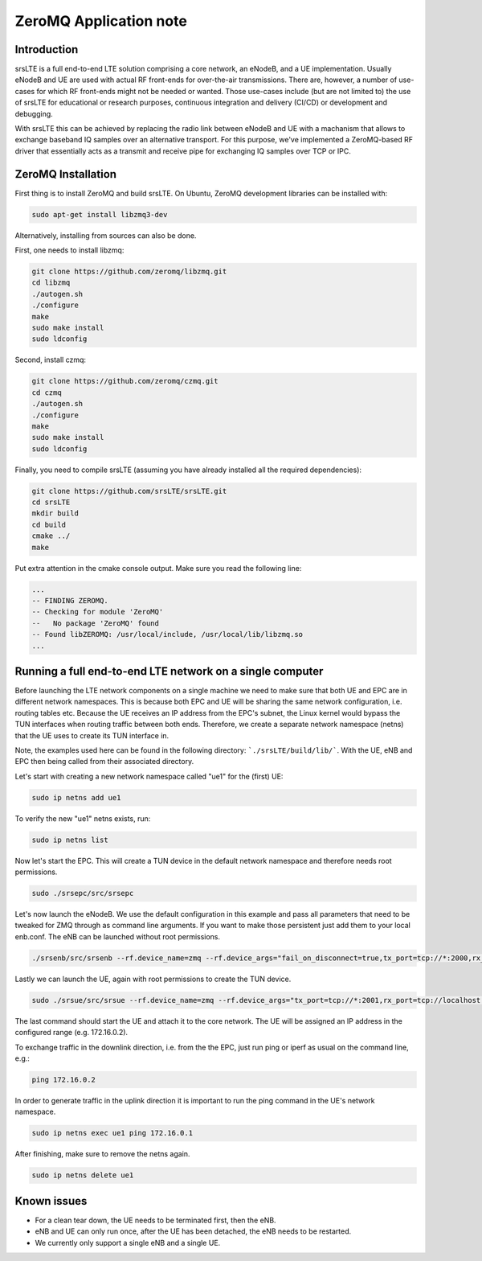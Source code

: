 .. srsLTE ZeroMQ Application Note

.. _zeromq_appnote:

ZeroMQ Application note
===========================


Introduction
************
srsLTE is a full end-to-end LTE solution comprising a core network, an eNodeB, and a UE implementation. Usually eNodeB and UE
are used with actual RF front-ends for over-the-air transmissions. There are, however, a number
of use-cases for which RF front-ends might not be needed or wanted. Those use-cases include (but are not limited to) the
use of srsLTE for educational or research purposes, continuous integration and delivery (CI/CD) or development and debugging.

With srsLTE this can be achieved by replacing the radio link between eNodeB and UE with a machanism that allows to
exchange baseband IQ samples over an alternative transport. For this purpose, we've implemented a ZeroMQ-based RF driver that
essentially acts as a transmit and receive pipe for exchanging IQ samples over TCP or IPC.


ZeroMQ Installation
*******************

First thing is to install ZeroMQ and build srsLTE. On Ubuntu, ZeroMQ development libraries can be installed
with:

.. code::

  sudo apt-get install libzmq3-dev
  
Alternatively, installing from sources can also be done.

First, one needs to install libzmq:

.. code::

  git clone https://github.com/zeromq/libzmq.git
  cd libzmq
  ./autogen.sh
  ./configure
  make
  sudo make install
  sudo ldconfig

Second, install czmq:

.. code::

  git clone https://github.com/zeromq/czmq.git
  cd czmq
  ./autogen.sh
  ./configure
  make
  sudo make install
  sudo ldconfig

Finally, you need to compile srsLTE (assuming you have already installed all the required dependencies):

.. code::

  git clone https://github.com/srsLTE/srsLTE.git
  cd srsLTE
  mkdir build
  cd build
  cmake ../
  make

Put extra attention in the cmake console output. Make sure you read the following line:

.. code::

  ...
  -- FINDING ZEROMQ.
  -- Checking for module 'ZeroMQ'
  --   No package 'ZeroMQ' found
  -- Found libZEROMQ: /usr/local/include, /usr/local/lib/libzmq.so
  ...

Running a full end-to-end LTE network on a single computer
**********************************************************

Before launching the LTE network components on a single machine we need to make sure
that both UE and EPC are in different network namespaces.
This is because both EPC and UE will be sharing the same network configuration,
i.e. routing tables etc. Because the UE receives an IP address
from the EPC's subnet, the Linux kernel would bypass the TUN interfaces when
routing traffic between both ends. Therefore, we create a separate
network namespace (netns) that the UE uses to create its TUN interface in. 

Note, the examples used here can be found in the following directory: ```./srsLTE/build/lib/```. 
With the UE, eNB and EPC then being called from their associated directory. 

Let's start with creating a new network namespace called "ue1" for the (first) UE:

.. code::

  sudo ip netns add ue1


To verify the new "ue1" netns exists, run:

.. code::
  
  sudo ip netns list


Now let's start the EPC. This will create a TUN device in the default
network namespace and therefore needs root permissions.

.. code::

  sudo ./srsepc/src/srsepc
  
  
Let's now launch the eNodeB. We use the default configuration in this example and pass
all parameters that need to be tweaked for ZMQ through as command line arguments. If you
want to make those persistent just add them to your local enb.conf. The eNB can be
launched without root permissions.

.. code::

  ./srsenb/src/srsenb --rf.device_name=zmq --rf.device_args="fail_on_disconnect=true,tx_port=tcp://*:2000,rx_port=tcp://localhost:2001,id=enb,base_srate=23.04e6"


Lastly we can launch the UE, again with root permissions to create the TUN device.

.. code::

  sudo ./srsue/src/srsue --rf.device_name=zmq --rf.device_args="tx_port=tcp://*:2001,rx_port=tcp://localhost:2000,id=ue,base_srate=23.04e6" --gw.netns=ue1


The last command should start the UE and attach it to the core network.
The UE will be assigned an IP address in the configured range (e.g. 172.16.0.2).

To exchange traffic in the downlink direction, i.e. from the the EPC, just run ping
or iperf as usual on the command line, e.g.:

.. code::
  
  ping 172.16.0.2
  
  
In order to generate traffic in the uplink direction it is important to run the ping command
in the UE's network namespace. 

.. code::

  sudo ip netns exec ue1 ping 172.16.0.1


After finishing, make sure to remove the netns again.

.. code::

  sudo ip netns delete ue1


Known issues
************

* For a clean tear down, the UE needs to be terminated first, then the eNB.
* eNB and UE can only run once, after the UE has been detached, the eNB needs to be restarted.
* We currently only support a single eNB and a single UE.

